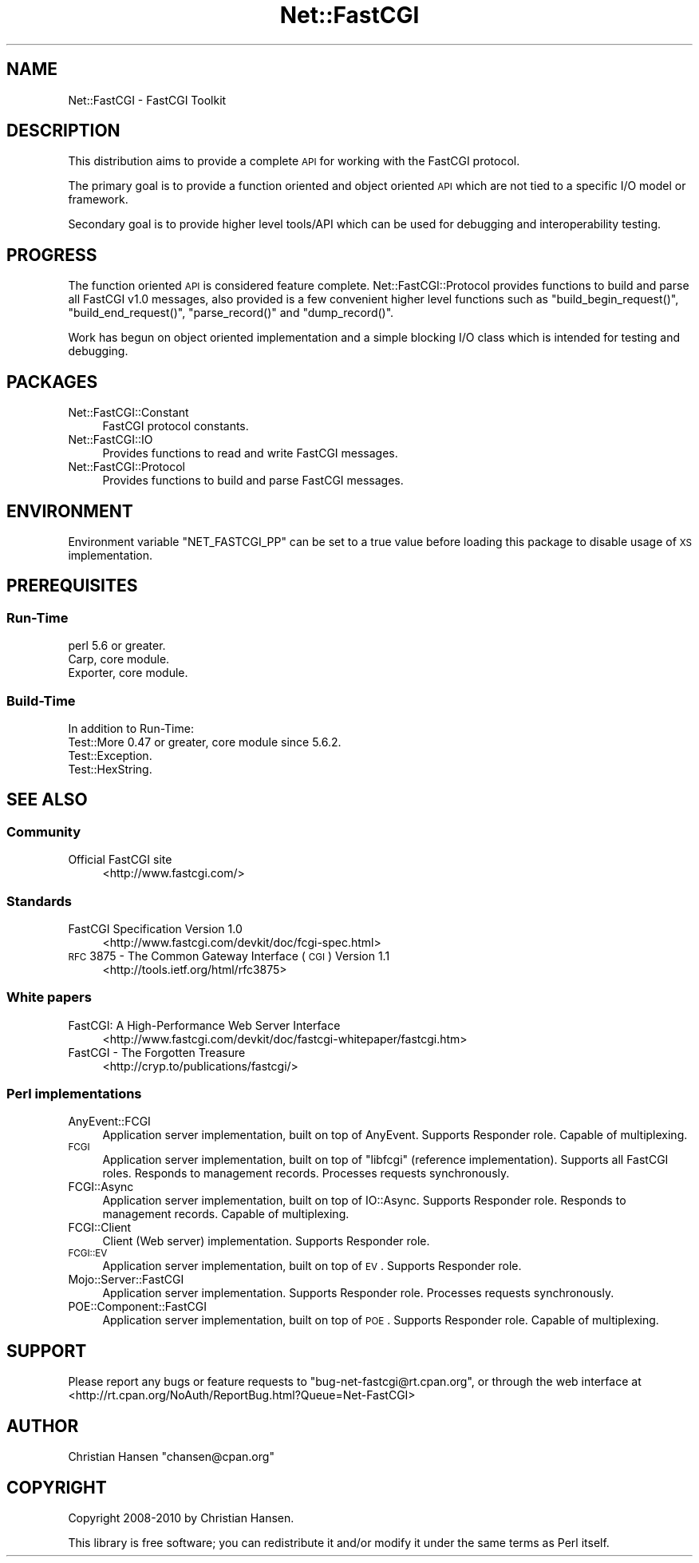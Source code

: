 .\" Automatically generated by Pod::Man 2.22 (Pod::Simple 3.07)
.\"
.\" Standard preamble:
.\" ========================================================================
.de Sp \" Vertical space (when we can't use .PP)
.if t .sp .5v
.if n .sp
..
.de Vb \" Begin verbatim text
.ft CW
.nf
.ne \\$1
..
.de Ve \" End verbatim text
.ft R
.fi
..
.\" Set up some character translations and predefined strings.  \*(-- will
.\" give an unbreakable dash, \*(PI will give pi, \*(L" will give a left
.\" double quote, and \*(R" will give a right double quote.  \*(C+ will
.\" give a nicer C++.  Capital omega is used to do unbreakable dashes and
.\" therefore won't be available.  \*(C` and \*(C' expand to `' in nroff,
.\" nothing in troff, for use with C<>.
.tr \(*W-
.ds C+ C\v'-.1v'\h'-1p'\s-2+\h'-1p'+\s0\v'.1v'\h'-1p'
.ie n \{\
.    ds -- \(*W-
.    ds PI pi
.    if (\n(.H=4u)&(1m=24u) .ds -- \(*W\h'-12u'\(*W\h'-12u'-\" diablo 10 pitch
.    if (\n(.H=4u)&(1m=20u) .ds -- \(*W\h'-12u'\(*W\h'-8u'-\"  diablo 12 pitch
.    ds L" ""
.    ds R" ""
.    ds C` ""
.    ds C' ""
'br\}
.el\{\
.    ds -- \|\(em\|
.    ds PI \(*p
.    ds L" ``
.    ds R" ''
'br\}
.\"
.\" Escape single quotes in literal strings from groff's Unicode transform.
.ie \n(.g .ds Aq \(aq
.el       .ds Aq '
.\"
.\" If the F register is turned on, we'll generate index entries on stderr for
.\" titles (.TH), headers (.SH), subsections (.SS), items (.Ip), and index
.\" entries marked with X<> in POD.  Of course, you'll have to process the
.\" output yourself in some meaningful fashion.
.ie \nF \{\
.    de IX
.    tm Index:\\$1\t\\n%\t"\\$2"
..
.    nr % 0
.    rr F
.\}
.el \{\
.    de IX
..
.\}
.\"
.\" Accent mark definitions (@(#)ms.acc 1.5 88/02/08 SMI; from UCB 4.2).
.\" Fear.  Run.  Save yourself.  No user-serviceable parts.
.    \" fudge factors for nroff and troff
.if n \{\
.    ds #H 0
.    ds #V .8m
.    ds #F .3m
.    ds #[ \f1
.    ds #] \fP
.\}
.if t \{\
.    ds #H ((1u-(\\\\n(.fu%2u))*.13m)
.    ds #V .6m
.    ds #F 0
.    ds #[ \&
.    ds #] \&
.\}
.    \" simple accents for nroff and troff
.if n \{\
.    ds ' \&
.    ds ` \&
.    ds ^ \&
.    ds , \&
.    ds ~ ~
.    ds /
.\}
.if t \{\
.    ds ' \\k:\h'-(\\n(.wu*8/10-\*(#H)'\'\h"|\\n:u"
.    ds ` \\k:\h'-(\\n(.wu*8/10-\*(#H)'\`\h'|\\n:u'
.    ds ^ \\k:\h'-(\\n(.wu*10/11-\*(#H)'^\h'|\\n:u'
.    ds , \\k:\h'-(\\n(.wu*8/10)',\h'|\\n:u'
.    ds ~ \\k:\h'-(\\n(.wu-\*(#H-.1m)'~\h'|\\n:u'
.    ds / \\k:\h'-(\\n(.wu*8/10-\*(#H)'\z\(sl\h'|\\n:u'
.\}
.    \" troff and (daisy-wheel) nroff accents
.ds : \\k:\h'-(\\n(.wu*8/10-\*(#H+.1m+\*(#F)'\v'-\*(#V'\z.\h'.2m+\*(#F'.\h'|\\n:u'\v'\*(#V'
.ds 8 \h'\*(#H'\(*b\h'-\*(#H'
.ds o \\k:\h'-(\\n(.wu+\w'\(de'u-\*(#H)/2u'\v'-.3n'\*(#[\z\(de\v'.3n'\h'|\\n:u'\*(#]
.ds d- \h'\*(#H'\(pd\h'-\w'~'u'\v'-.25m'\f2\(hy\fP\v'.25m'\h'-\*(#H'
.ds D- D\\k:\h'-\w'D'u'\v'-.11m'\z\(hy\v'.11m'\h'|\\n:u'
.ds th \*(#[\v'.3m'\s+1I\s-1\v'-.3m'\h'-(\w'I'u*2/3)'\s-1o\s+1\*(#]
.ds Th \*(#[\s+2I\s-2\h'-\w'I'u*3/5'\v'-.3m'o\v'.3m'\*(#]
.ds ae a\h'-(\w'a'u*4/10)'e
.ds Ae A\h'-(\w'A'u*4/10)'E
.    \" corrections for vroff
.if v .ds ~ \\k:\h'-(\\n(.wu*9/10-\*(#H)'\s-2\u~\d\s+2\h'|\\n:u'
.if v .ds ^ \\k:\h'-(\\n(.wu*10/11-\*(#H)'\v'-.4m'^\v'.4m'\h'|\\n:u'
.    \" for low resolution devices (crt and lpr)
.if \n(.H>23 .if \n(.V>19 \
\{\
.    ds : e
.    ds 8 ss
.    ds o a
.    ds d- d\h'-1'\(ga
.    ds D- D\h'-1'\(hy
.    ds th \o'bp'
.    ds Th \o'LP'
.    ds ae ae
.    ds Ae AE
.\}
.rm #[ #] #H #V #F C
.\" ========================================================================
.\"
.IX Title "Net::FastCGI 3"
.TH Net::FastCGI 3 "2010-07-14" "perl v5.10.1" "User Contributed Perl Documentation"
.\" For nroff, turn off justification.  Always turn off hyphenation; it makes
.\" way too many mistakes in technical documents.
.if n .ad l
.nh
.SH "NAME"
Net::FastCGI \- FastCGI Toolkit
.SH "DESCRIPTION"
.IX Header "DESCRIPTION"
This distribution aims to provide a complete \s-1API\s0 for working with the FastCGI
protocol.
.PP
The primary goal is to provide a function oriented and object oriented \s-1API\s0 which 
are not tied to a specific I/O model or framework.
.PP
Secondary goal is to provide higher level tools/API which can be used for debugging
and interoperability testing.
.SH "PROGRESS"
.IX Header "PROGRESS"
The function oriented \s-1API\s0 is considered feature complete. Net::FastCGI::Protocol 
provides functions to build and parse all FastCGI v1.0 messages, also provided is a 
few convenient higher level functions such as \f(CW\*(C`build_begin_request()\*(C'\fR, 
\&\f(CW\*(C`build_end_request()\*(C'\fR, \f(CW\*(C`parse_record()\*(C'\fR and \f(CW\*(C`dump_record()\*(C'\fR.
.PP
Work has begun on object oriented implementation and a simple blocking I/O class which is
intended for testing and debugging.
.SH "PACKAGES"
.IX Header "PACKAGES"
.IP "Net::FastCGI::Constant" 4
.IX Item "Net::FastCGI::Constant"
FastCGI protocol constants.
.IP "Net::FastCGI::IO" 4
.IX Item "Net::FastCGI::IO"
Provides functions to read and write FastCGI messages.
.IP "Net::FastCGI::Protocol" 4
.IX Item "Net::FastCGI::Protocol"
Provides functions to build and parse FastCGI messages.
.SH "ENVIRONMENT"
.IX Header "ENVIRONMENT"
Environment variable \f(CW\*(C`NET_FASTCGI_PP\*(C'\fR can be set to a true value before loading 
this package to disable usage of \s-1XS\s0 implementation.
.SH "PREREQUISITES"
.IX Header "PREREQUISITES"
.SS "Run-Time"
.IX Subsection "Run-Time"
.IP "perl 5.6 or greater." 4
.IX Item "perl 5.6 or greater."
.PD 0
.IP "Carp, core module." 4
.IX Item "Carp, core module."
.IP "Exporter, core module." 4
.IX Item "Exporter, core module."
.PD
.SS "Build-Time"
.IX Subsection "Build-Time"
In addition to Run-Time:
.IP "Test::More 0.47 or greater, core module since 5.6.2." 4
.IX Item "Test::More 0.47 or greater, core module since 5.6.2."
.PD 0
.IP "Test::Exception." 4
.IX Item "Test::Exception."
.IP "Test::HexString." 4
.IX Item "Test::HexString."
.PD
.SH "SEE ALSO"
.IX Header "SEE ALSO"
.SS "Community"
.IX Subsection "Community"
.IP "Official FastCGI site" 4
.IX Item "Official FastCGI site"
<http://www.fastcgi.com/>
.SS "Standards"
.IX Subsection "Standards"
.IP "FastCGI Specification Version 1.0" 4
.IX Item "FastCGI Specification Version 1.0"
<http://www.fastcgi.com/devkit/doc/fcgi\-spec.html>
.IP "\s-1RFC\s0 3875 \- The Common Gateway Interface (\s-1CGI\s0) Version 1.1" 4
.IX Item "RFC 3875 - The Common Gateway Interface (CGI) Version 1.1"
<http://tools.ietf.org/html/rfc3875>
.SS "White papers"
.IX Subsection "White papers"
.IP "FastCGI: A High-Performance Web Server Interface" 4
.IX Item "FastCGI: A High-Performance Web Server Interface"
<http://www.fastcgi.com/devkit/doc/fastcgi\-whitepaper/fastcgi.htm>
.IP "FastCGI \- The Forgotten Treasure" 4
.IX Item "FastCGI - The Forgotten Treasure"
<http://cryp.to/publications/fastcgi/>
.SS "Perl implementations"
.IX Subsection "Perl implementations"
.IP "AnyEvent::FCGI" 4
.IX Item "AnyEvent::FCGI"
Application server implementation, built on top of AnyEvent. Supports Responder role.
Capable of multiplexing.
.IP "\s-1FCGI\s0" 4
.IX Item "FCGI"
Application server implementation, built on top of \f(CW\*(C`libfcgi\*(C'\fR (reference implementation). 
Supports all FastCGI roles. Responds to management records. Processes requests synchronously.
.IP "FCGI::Async" 4
.IX Item "FCGI::Async"
Application server implementation, built on top of IO::Async. Supports Responder role. 
Responds to management records. Capable of multiplexing.
.IP "FCGI::Client" 4
.IX Item "FCGI::Client"
Client (Web server) implementation. Supports Responder role.
.IP "\s-1FCGI::EV\s0" 4
.IX Item "FCGI::EV"
Application server implementation, built on top of \s-1EV\s0. Supports Responder role.
.IP "Mojo::Server::FastCGI" 4
.IX Item "Mojo::Server::FastCGI"
Application server implementation. Supports Responder role. Processes requests synchronously.
.IP "POE::Component::FastCGI" 4
.IX Item "POE::Component::FastCGI"
Application server implementation, built on top of \s-1POE\s0. Supports Responder role.
Capable of multiplexing.
.SH "SUPPORT"
.IX Header "SUPPORT"
Please report any bugs or feature requests to \f(CW\*(C`bug\-net\-fastcgi@rt.cpan.org\*(C'\fR, or through
the web interface at <http://rt.cpan.org/NoAuth/ReportBug.html?Queue=Net\-FastCGI>
.SH "AUTHOR"
.IX Header "AUTHOR"
Christian Hansen \f(CW\*(C`chansen@cpan.org\*(C'\fR
.SH "COPYRIGHT"
.IX Header "COPYRIGHT"
Copyright 2008\-2010 by Christian Hansen.
.PP
This library is free software; you can redistribute it and/or modify 
it under the same terms as Perl itself.
